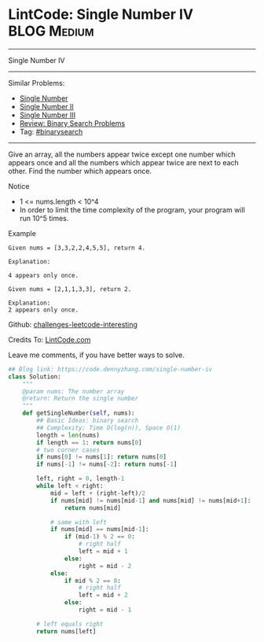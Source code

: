 * LintCode: Single Number IV                                    :BLOG:Medium:
#+STARTUP: showeverything
#+OPTIONS: toc:nil \n:t ^:nil creator:nil d:nil
:PROPERTIES:
:type:     binarysearch
:END:
---------------------------------------------------------------------
Single Number IV
---------------------------------------------------------------------
Similar Problems:
- [[https://code.dennyzhang.com/single-number][Single Number]]
- [[https://code.dennyzhang.com/single-number-ii][Single Number II]]
- [[https://code.dennyzhang.com/single-number-iii][Single Number III]]
- [[https://code.dennyzhang.com/review-binarysearch][Review: Binary Search Problems]]
- Tag: [[https://code.dennyzhang.com/tag/binarysearch][#binarysearch]]
---------------------------------------------------------------------
Give an array, all the numbers appear twice except one number which appears once and all the numbers which appear twice are next to each other. Find the number which appears once.

Notice
- 1 <= nums.length < 10^4
- In order to limit the time complexity of the program, your program will run 10^5 times.

Example
#+BEGIN_EXAMPLE
Given nums = [3,3,2,2,4,5,5], return 4.

Explanation:

4 appears only once.
#+END_EXAMPLE

#+BEGIN_EXAMPLE
Given nums = [2,1,1,3,3], return 2.

Explanation:
2 appears only once.
#+END_EXAMPLE

Github: [[url-external:https://github.com/DennyZhang/challenges-leetcode-interesting/tree/master/single-number-iv][challenges-leetcode-interesting]]

Credits To: [[url-external:http://www.lintcode.com/en/problem/single-number-iv/][LintCode.com]]

Leave me comments, if you have better ways to solve.

#+BEGIN_SRC python
## Blog link: https://code.dennyzhang.com/single-number-iv
class Solution:
    """
    @param nums: The number array
    @return: Return the single number
    """
    def getSingleNumber(self, nums):
        ## Basic Ideas: binary search
        ## Complexity: Time O(log(n)), Space O(1)
        length = len(nums)
        if length == 1: return nums[0]
        # two corner cases
        if nums[0] != nums[1]: return nums[0]
        if nums[-1] != nums[-2]: return nums[-1]
        
        left, right = 0, length-1
        while left < right:
            mid = left + (right-left)/2
            if nums[mid] != nums[mid-1] and nums[mid] != nums[mid+1]:
                return nums[mid]
            
            # same with left
            if nums[mid] == nums[mid-1]:
                if (mid-1) % 2 == 0:
                    # right half
                    left = mid + 1
                else:
                    right = mid - 2
            else:
                if mid % 2 == 0:
                    # right half
                    left = mid + 2
                else:
                    right = mid - 1
        
        # left equals right
        return nums[left]
#+END_SRC
